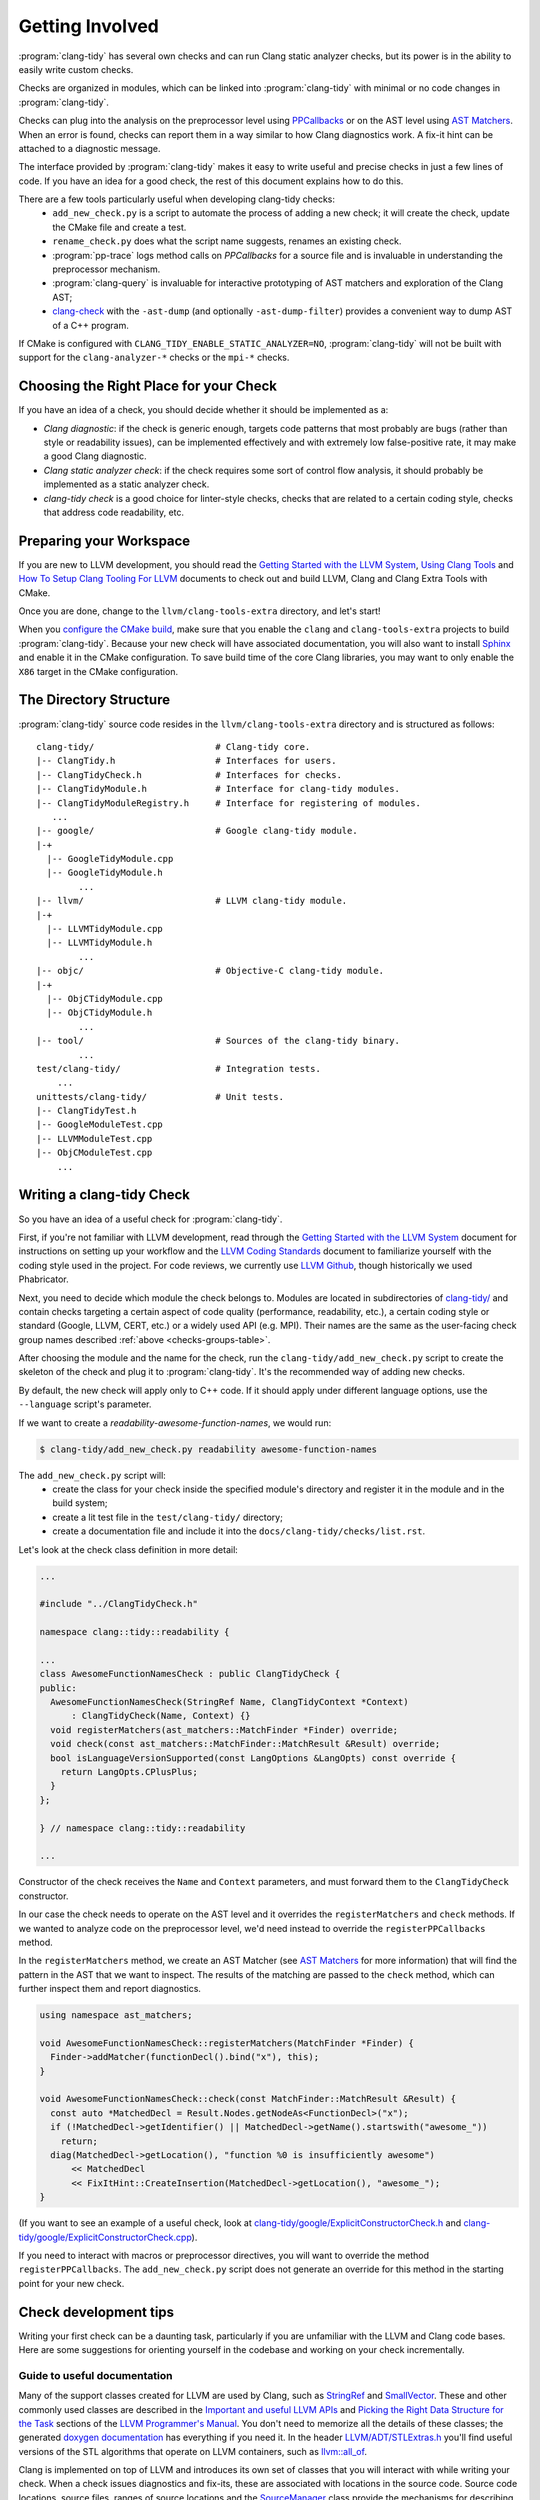 ================
Getting Involved
================

:program:`clang-tidy` has several own checks and can run Clang static analyzer
checks, but its power is in the ability to easily write custom checks.

Checks are organized in modules, which can be linked into :program:`clang-tidy`
with minimal or no code changes in :program:`clang-tidy`.

Checks can plug into the analysis on the preprocessor level using `PPCallbacks`_
or on the AST level using `AST Matchers`_. When an error is found, checks can
report them in a way similar to how Clang diagnostics work. A fix-it hint can be
attached to a diagnostic message.

The interface provided by :program:`clang-tidy` makes it easy to write useful
and precise checks in just a few lines of code. If you have an idea for a good
check, the rest of this document explains how to do this.

There are a few tools particularly useful when developing clang-tidy checks:
  * ``add_new_check.py`` is a script to automate the process of adding a new
    check; it will create the check, update the CMake file and create a test.
  * ``rename_check.py`` does what the script name suggests, renames an existing
    check.
  * :program:`pp-trace` logs method calls on `PPCallbacks` for a source file
    and is invaluable in understanding the preprocessor mechanism.
  * :program:`clang-query` is invaluable for interactive prototyping of AST
    matchers and exploration of the Clang AST;
  * `clang-check`_ with the ``-ast-dump`` (and optionally ``-ast-dump-filter``)
    provides a convenient way to dump AST of a C++ program.

If CMake is configured with ``CLANG_TIDY_ENABLE_STATIC_ANALYZER=NO``,
:program:`clang-tidy` will not be built with support for the
``clang-analyzer-*`` checks or the ``mpi-*`` checks.


.. _AST Matchers: https://clang.llvm.org/docs/LibASTMatchers.html
.. _PPCallbacks: https://clang.llvm.org/doxygen/classclang_1_1PPCallbacks.html
.. _clang-check: https://clang.llvm.org/docs/ClangCheck.html


Choosing the Right Place for your Check
---------------------------------------

If you have an idea of a check, you should decide whether it should be
implemented as a:

+ *Clang diagnostic*: if the check is generic enough, targets code patterns that
  most probably are bugs (rather than style or readability issues), can be
  implemented effectively and with extremely low false-positive rate, it may
  make a good Clang diagnostic.

+ *Clang static analyzer check*: if the check requires some sort of control flow
  analysis, it should probably be implemented as a static analyzer check.

+ *clang-tidy check* is a good choice for linter-style checks, checks that are
  related to a certain coding style, checks that address code readability, etc.


Preparing your Workspace
------------------------

If you are new to LLVM development, you should read the `Getting Started with
the LLVM System`_, `Using Clang Tools`_ and `How To Setup Clang Tooling For
LLVM`_ documents to check out and build LLVM, Clang and Clang Extra Tools with
CMake.

Once you are done, change to the ``llvm/clang-tools-extra`` directory, and
let's start!

.. _Getting Started with the LLVM System: https://llvm.org/docs/GettingStarted.html
.. _Using Clang Tools: https://clang.llvm.org/docs/ClangTools.html
.. _How To Setup Clang Tooling For LLVM: https://clang.llvm.org/docs/HowToSetupToolingForLLVM.html

When you `configure the CMake build <https://llvm.org/docs/GettingStarted.html#local-llvm-configuration>`_,
make sure that you enable the ``clang`` and ``clang-tools-extra`` projects to
build :program:`clang-tidy`.
Because your new check will have associated documentation, you will also want to install
`Sphinx <https://www.sphinx-doc.org/en/master/>`_ and enable it in the CMake configuration.
To save build time of the core Clang libraries, you may want to only enable the ``X86``
target in the CMake configuration.


The Directory Structure
-----------------------

:program:`clang-tidy` source code resides in the
``llvm/clang-tools-extra`` directory and is structured as follows:

::

  clang-tidy/                       # Clang-tidy core.
  |-- ClangTidy.h                   # Interfaces for users.
  |-- ClangTidyCheck.h              # Interfaces for checks.
  |-- ClangTidyModule.h             # Interface for clang-tidy modules.
  |-- ClangTidyModuleRegistry.h     # Interface for registering of modules.
     ...
  |-- google/                       # Google clang-tidy module.
  |-+
    |-- GoogleTidyModule.cpp
    |-- GoogleTidyModule.h
          ...
  |-- llvm/                         # LLVM clang-tidy module.
  |-+
    |-- LLVMTidyModule.cpp
    |-- LLVMTidyModule.h
          ...
  |-- objc/                         # Objective-C clang-tidy module.
  |-+
    |-- ObjCTidyModule.cpp
    |-- ObjCTidyModule.h
          ...
  |-- tool/                         # Sources of the clang-tidy binary.
          ...
  test/clang-tidy/                  # Integration tests.
      ...
  unittests/clang-tidy/             # Unit tests.
  |-- ClangTidyTest.h
  |-- GoogleModuleTest.cpp
  |-- LLVMModuleTest.cpp
  |-- ObjCModuleTest.cpp
      ...


Writing a clang-tidy Check
--------------------------

So you have an idea of a useful check for :program:`clang-tidy`.

First, if you're not familiar with LLVM development, read through the `Getting Started 
with the LLVM System`_ document for instructions on setting up your workflow and
the `LLVM Coding Standards`_ document to familiarize yourself with the coding
style used in the project. For code reviews, we currently use `LLVM Github`_,
though historically we used Phabricator.

.. _Getting Started with the LLVM System: https://llvm.org/docs/GettingStarted.html
.. _LLVM Coding Standards: https://llvm.org/docs/CodingStandards.html
.. _LLVM Github: https://github.com/llvm/llvm-project

Next, you need to decide which module the check belongs to. Modules
are located in subdirectories of `clang-tidy/
<https://github.com/llvm/llvm-project/tree/main/clang-tools-extra/clang-tidy/>`_
and contain checks targeting a certain aspect of code quality (performance,
readability, etc.), a certain coding style or standard (Google, LLVM, CERT, etc.)
or a widely used API (e.g. MPI). Their names are the same as the user-facing
check group names described :ref:`above <checks-groups-table>`.

After choosing the module and the name for the check, run the
``clang-tidy/add_new_check.py`` script to create the skeleton of the check and
plug it to :program:`clang-tidy`. It's the recommended way of adding new checks.

By default, the new check will apply only to C++ code. If it should apply under
different language options, use the ``--language`` script's parameter.

If we want to create a `readability-awesome-function-names`, we would run:

.. code-block:: console

  $ clang-tidy/add_new_check.py readability awesome-function-names


The ``add_new_check.py`` script will:
  * create the class for your check inside the specified module's directory and
    register it in the module and in the build system;
  * create a lit test file in the ``test/clang-tidy/`` directory;
  * create a documentation file and include it into the
    ``docs/clang-tidy/checks/list.rst``.

Let's look at the check class definition in more detail:

.. code-block:: c++

  ...

  #include "../ClangTidyCheck.h"

  namespace clang::tidy::readability {

  ...
  class AwesomeFunctionNamesCheck : public ClangTidyCheck {
  public:
    AwesomeFunctionNamesCheck(StringRef Name, ClangTidyContext *Context)
        : ClangTidyCheck(Name, Context) {}
    void registerMatchers(ast_matchers::MatchFinder *Finder) override;
    void check(const ast_matchers::MatchFinder::MatchResult &Result) override;
    bool isLanguageVersionSupported(const LangOptions &LangOpts) const override {
      return LangOpts.CPlusPlus;
    }
  };

  } // namespace clang::tidy::readability

  ...

Constructor of the check receives the ``Name`` and ``Context`` parameters, and
must forward them to the ``ClangTidyCheck`` constructor.

In our case the check needs to operate on the AST level and it overrides the
``registerMatchers`` and ``check`` methods. If we wanted to analyze code on the
preprocessor level, we'd need instead to override the ``registerPPCallbacks``
method.

In the ``registerMatchers`` method, we create an AST Matcher (see `AST Matchers`_
for more information) that will find the pattern in the AST that we want to
inspect. The results of the matching are passed to the ``check`` method, which
can further inspect them and report diagnostics.

.. code-block:: c++

  using namespace ast_matchers;

  void AwesomeFunctionNamesCheck::registerMatchers(MatchFinder *Finder) {
    Finder->addMatcher(functionDecl().bind("x"), this);
  }

  void AwesomeFunctionNamesCheck::check(const MatchFinder::MatchResult &Result) {
    const auto *MatchedDecl = Result.Nodes.getNodeAs<FunctionDecl>("x");
    if (!MatchedDecl->getIdentifier() || MatchedDecl->getName().startswith("awesome_"))
      return;
    diag(MatchedDecl->getLocation(), "function %0 is insufficiently awesome")
        << MatchedDecl
        << FixItHint::CreateInsertion(MatchedDecl->getLocation(), "awesome_");
  }

(If you want to see an example of a useful check, look at
`clang-tidy/google/ExplicitConstructorCheck.h
<https://github.com/llvm/llvm-project/blob/main/clang-tools-extra/clang-tidy/google/ExplicitConstructorCheck.h>`_
and `clang-tidy/google/ExplicitConstructorCheck.cpp
<https://reviews.llvm.org/diffusion/L/browse/clang-tools-extra/trunk/clang-tidy/google/ExplicitConstructorCheck.cpp>`_).

If you need to interact with macros or preprocessor directives, you will want to
override the method ``registerPPCallbacks``.  The ``add_new_check.py`` script
does not generate an override for this method in the starting point for your
new check.

Check development tips
----------------------

Writing your first check can be a daunting task, particularly if you are unfamiliar
with the LLVM and Clang code bases.  Here are some suggestions for orienting yourself
in the codebase and working on your check incrementally.

Guide to useful documentation
^^^^^^^^^^^^^^^^^^^^^^^^^^^^^

Many of the support classes created for LLVM are used by Clang, such as `StringRef
<https://llvm.org/docs/ProgrammersManual.html#the-stringref-class>`_
and `SmallVector <https://llvm.org/docs/ProgrammersManual.html#llvm-adt-smallvector-h>`_.
These and other commonly used classes are described in the `Important and useful LLVM APIs
<https://llvm.org/docs/ProgrammersManual.html#important-and-useful-llvm-apis>`_ and
`Picking the Right Data Structure for the Task
<https://llvm.org/docs/ProgrammersManual.html#picking-the-right-data-structure-for-a-task>`_
sections of the `LLVM Programmer's Manual
<https://llvm.org/docs/ProgrammersManual.html>`_.  You don't need to memorize all the
details of these classes; the generated `doxygen documentation <https://llvm.org/doxygen/>`_
has everything if you need it.  In the header `LLVM/ADT/STLExtras.h
<https://llvm.org/doxygen/STLExtras_8h.html>`_ you'll find useful versions of the STL
algorithms that operate on LLVM containers, such as `llvm::all_of
<https://llvm.org/doxygen/STLExtras_8h.html#func-members>`_.

Clang is implemented on top of LLVM and introduces its own set of classes that you
will interact with while writing your check.  When a check issues diagnostics and
fix-its, these are associated with locations in the source code.  Source code locations,
source files, ranges of source locations and the `SourceManager
<https://clang.llvm.org/doxygen/classclang_1_1SourceManager.html>`_ class provide
the mechanisms for describing such locations.  These and
other topics are described in the `"Clang" CFE Internals Manual
<https://clang.llvm.org/docs/InternalsManual.html>`_.  Whereas the doxygen generated
documentation serves as a reference to the internals of Clang, this document serves
as a guide to other developers.  Topics in that manual of interest to a check developer
are:

- `The Clang "Basic" Library
  <https://clang.llvm.org/docs/InternalsManual.html#the-clang-basic-library>`_ for
  information about diagnostics, fix-it hints and source locations.
- `The Lexer and Preprocessor Library
  <https://clang.llvm.org/docs/InternalsManual.html#the-lexer-and-preprocessor-library>`_
  for information about tokens, lexing (transforming characters into tokens) and the
  preprocessor.
- `The AST Library
  <https://clang.llvm.org/docs/InternalsManual.html#the-ast-library>`_
  for information about how C++ source statements are represented as an abstract syntax
  tree (AST).

Most checks will interact with C++ source code via the AST.  Some checks will interact
with the preprocessor.  The input source file is lexed and preprocessed and then parsed
into the AST.  Once the AST is fully constructed, the check is run by applying the check's
registered AST matchers against the AST and invoking the check with the set of matched
nodes from the AST.  Monitoring the actions of the preprocessor is detached from the
AST construction, but a check can collect information during preprocessing for later
use by the check when nodes are matched by the AST.

Every syntactic (and sometimes semantic) element of the C++ source code is represented by
different classes in the AST.  You select the portions of the AST you're interested in
by composing AST matcher functions.  You will want to study carefully the `AST Matcher
Reference <https://clang.llvm.org/docs/LibASTMatchersReference.html>`_ to understand
the relationship between the different matcher functions.

Using the Transformer library
^^^^^^^^^^^^^^^^^^^^^^^^^^^^^

The Transformer library allows you to write a check that transforms source code by
expressing the transformation as a ``RewriteRule``.  The Transformer library provides
functions for composing edits to source code to create rewrite rules.  Unless you need
to perform low-level source location manipulation, you may want to consider writing your
check with the Transformer library.  The `Clang Transformer Tutorial
<https://clang.llvm.org/docs/ClangTransformerTutorial.html>`_ describes the Transformer
library in detail.

To use the Transformer library, make the following changes to the code generated by
the ``add_new_check.py`` script:

- Include ``../utils/TransformerClangTidyCheck.h`` instead of ``../ClangTidyCheck.h``
- Change the base class of your check from ``ClangTidyCheck`` to ``TransformerClangTidyCheck``
- Delete the override of the ``registerMatchers`` and ``check`` methods in your check class.
- Write a function that creates the ``RewriteRule`` for your check.
- Call the function in your check's constructor to pass the rewrite rule to
  ``TransformerClangTidyCheck``'s constructor.

Developing your check incrementally
^^^^^^^^^^^^^^^^^^^^^^^^^^^^^^^^^^^

The best way to develop your check is to start with simple test cases and increase
complexity incrementally.  The test file created by the ``add_new_check.py`` script is
a starting point for your test cases.  A rough outline of the process looks like this:

- Write a test case for your check.
- Prototype matchers on the test file using :program:`clang-query`.
- Capture the working matchers in the ``registerMatchers`` method.
- Issue the necessary diagnostics and fix-its in the ``check`` method.
- Add the necessary ``CHECK-MESSAGES`` and ``CHECK-FIXES`` annotations to your
  test case to validate the diagnostics and fix-its.
- Build the target ``check-clang-tools`` to confirm the test passes.
- Repeat the process until all aspects of your check are covered by tests.

The quickest way to prototype your matcher is to use :program:`clang-query` to
interactively build up your matcher.  For complicated matchers, build up a matching
expression incrementally and use :program:`clang-query`'s ``let`` command to save named
matching expressions to simplify your matcher.

.. code-block:: console

  clang-query> let c1 cxxRecordDecl()
  clang-query> match c1

Alternatively, pressing the tab key after a previous matcher's open parentheses 
would also show which matchers can be chained with the previous matcher, 
though some matchers that work may not be listed. Note that tab completion 
does not currently work on Windows.

Just like breaking up a huge function into smaller chunks with 
intention-revealing names can help you understand a complex algorithm, breaking 
up a matcher into smaller matchers with intention-revealing names can help 
you understand a complicated matcher.  

Once you have a working :program:`clang-query` matcher, the C++ API matchers 
will be the same or similar to your interactively constructed matcher (there 
can be cases where they differ slightly). You can use local variables to preserve 
your intention-revealing names that you applied to nested matchers.

Creating private matchers
^^^^^^^^^^^^^^^^^^^^^^^^^

Sometimes you want to match a specific aspect of the AST that isn't provided by the
existing AST matchers.  You can create your own private matcher using the same
infrastructure as the public matchers.  A private matcher can simplify the processing
in your ``check`` method by eliminating complex hand-crafted AST traversal of the
matched nodes.  Using the private matcher allows you to select the desired portions
of the AST directly in the matcher and refer to it by a bound name in the ``check``
method.

Unit testing helper code
^^^^^^^^^^^^^^^^^^^^^^^^

Private custom matchers are a good example of auxiliary support code for your check
that can be tested with a unit test.  It will be easier to test your matchers or
other support classes by writing a unit test than by writing a ``FileCheck`` integration
test.  The ``ASTMatchersTests`` target contains unit tests for the public AST matcher
classes and is a good source of testing idioms for matchers.

You can build the Clang-tidy unit tests by building the ``ClangTidyTests`` target.
Test targets in LLVM and Clang are excluded from the "build all" style action of
IDE-based CMake generators, so you need to explicitly build the target for the unit
tests to be built.

Making your check robust
^^^^^^^^^^^^^^^^^^^^^^^^

Once you've covered your check with the basic "happy path" scenarios, you'll want to
torture your check with as many edge cases as you can cover in order to ensure your
check is robust.  Running your check on a large code base, such as Clang/LLVM, is a
good way to catch things you forgot to account for in your matchers.  However, the
LLVM code base may be insufficient for testing purposes as it was developed against a
particular set of coding styles and quality measures.  The larger the corpus of code
the check is tested against, the higher confidence the community will have in the
check's efficacy and false-positive rate.

Some suggestions to ensure your check is robust:

- Create header files that contain code matched by your check.
- Validate that fix-its are properly applied to test header files with
  :program:`clang-tidy`.  You will need to perform this test manually until
  automated support for checking messages and fix-its is added to the
  ``check_clang_tidy.py`` script.
- Define macros that contain code matched by your check.
- Define template classes that contain code matched by your check.
- Define template specializations that contain code matched by your check.
- Test your check under both Windows and Linux environments.
- Watch out for high false-positive rates.  Ideally, a check would have no false
  positives, but given that matching against an AST is not control- or data flow-
  sensitive, a number of false positives are expected.  The higher the
  false-positive rate, the less likely the check will be adopted in practice.
  Mechanisms should be put in place to help the user manage false positives.
- There are two primary mechanisms for managing false positives: supporting a
  code pattern which allows the programmer to silence the diagnostic in an ad
  hoc manner and check configuration options to control the behavior of the check.
- Consider supporting a code pattern to allow the programmer to silence the
  diagnostic whenever such a code pattern can clearly express the programmer's
  intent.  For example, allowing an explicit cast to ``void`` to silence an
  unused variable diagnostic.
- Consider adding check configuration options to allow the user to opt into
  more aggressive checking behavior without burdening users for the common
  high-confidence cases.

Documenting your check
^^^^^^^^^^^^^^^^^^^^^^

The ``add_new_check.py`` script creates entries in the
`release notes <https://clang.llvm.org/extra/ReleaseNotes.html>`_, the list of
checks and a new file for the check documentation itself.  It is recommended that you
have a concise summary of what your check does in a single sentence that is repeated
in the release notes, as the first sentence in the doxygen comments in the header file
for your check class and as the first sentence of the check documentation.  Avoid the
phrase "this check" in your check summary and check documentation.

If your check relates to a published coding guideline (C++ Core Guidelines, MISRA, etc.)
or style guide, provide links to the relevant guideline or style guide sections in your
check documentation.

Provide enough examples of the diagnostics and fix-its provided by the check so that a
user can easily understand what will happen to their code when the check is run.
If there are exceptions or limitations to your check, document them thoroughly.  This
will help users understand the scope of the diagnostics and fix-its provided by the check.

Building the target ``docs-clang-tools-html`` will run the Sphinx documentation generator
and create HTML documentation files in the tools/clang/tools/extra/docs/html directory in
your build tree.  Make sure that your check is correctly shown in the release notes and the
list of checks.  Make sure that the formatting and structure of your check's documentation
look correct.


Registering your Check
----------------------

(The ``add_new_check.py`` script takes care of registering the check in an existing
module. If you want to create a new module or know the details, read on.)

The check should be registered in the corresponding module with a distinct name:

.. code-block:: c++

  class MyModule : public ClangTidyModule {
   public:
    void addCheckFactories(ClangTidyCheckFactories &CheckFactories) override {
      CheckFactories.registerCheck<ExplicitConstructorCheck>(
          "my-explicit-constructor");
    }
  };

Now we need to register the module in the ``ClangTidyModuleRegistry`` using a
statically initialized variable:

.. code-block:: c++

  static ClangTidyModuleRegistry::Add<MyModule> X("my-module",
                                                  "Adds my lint checks.");


When using LLVM build system, we need to use the following hack to ensure the
module is linked into the :program:`clang-tidy` binary:

Add this near the ``ClangTidyModuleRegistry::Add<MyModule>`` variable:

.. code-block:: c++

  // This anchor is used to force the linker to link in the generated object file
  // and thus register the MyModule.
  volatile int MyModuleAnchorSource = 0;

And this to the main translation unit of the :program:`clang-tidy` binary (or
the binary you link the ``clang-tidy`` library in)
``clang-tidy/ClangTidyForceLinker.h``:

.. code-block:: c++

  // This anchor is used to force the linker to link the MyModule.
  extern volatile int MyModuleAnchorSource;
  static int MyModuleAnchorDestination = MyModuleAnchorSource;


Configuring Checks
------------------

If a check needs configuration options, it can access check-specific options
using the ``Options.get<Type>("SomeOption", DefaultValue)`` call in the check
constructor. In this case, the check should also override the
``ClangTidyCheck::storeOptions`` method to make the options provided by the
check discoverable. This method lets :program:`clang-tidy` know which options
the check implements and what the current values are (e.g. for the
``-dump-config`` command-line option).

.. code-block:: c++

  class MyCheck : public ClangTidyCheck {
    const unsigned SomeOption1;
    const std::string SomeOption2;

  public:
    MyCheck(StringRef Name, ClangTidyContext *Context)
      : ClangTidyCheck(Name, Context),
        SomeOption1(Options.get("SomeOption1", -1U)),
        SomeOption2(Options.get("SomeOption2", "some default")) {}

    void storeOptions(ClangTidyOptions::OptionMap &Opts) override {
      Options.store(Opts, "SomeOption1", SomeOption1);
      Options.store(Opts, "SomeOption2", SomeOption2);
    }
    ...

Assuming the check is registered with the name "my-check", the option can then
be set in a ``.clang-tidy`` file in the following way:

.. code-block:: yaml

  CheckOptions:
    my-check.SomeOption1: 123
    my-check.SomeOption2: 'some other value'

If you need to specify check options on a command line, you can use the inline
YAML format:

.. code-block:: console

  $ clang-tidy -config="{CheckOptions: {a: b, x: y}}" ...


Testing Checks
--------------

To run tests for :program:`clang-tidy`, build the ``check-clang-tools`` target.
For instance, if you configured your CMake build with the ninja project generator,
use the command:

.. code-block:: console

  $ ninja check-clang-tools

:program:`clang-tidy` checks can be tested using either unit tests or
`lit`_ tests. Unit tests may be more convenient to test complex replacements
with strict checks. `Lit`_ tests allow using partial text matching and regular
expressions which makes them more suitable for writing compact tests for
diagnostic messages.

The ``check_clang_tidy.py`` script provides an easy way to test both
diagnostic messages and fix-its. It filters out ``CHECK`` lines from the test
file, runs :program:`clang-tidy` and verifies messages and fixes with two
separate `FileCheck`_ invocations: once with FileCheck's directive
prefix set to ``CHECK-MESSAGES``, validating the diagnostic messages,
and once with the directive prefix set to ``CHECK-FIXES``, running
against the fixed code (i.e., the code after generated fix-its are
applied). In particular, ``CHECK-FIXES:`` can be used to check
that code was not modified by fix-its, by checking that it is present
unchanged in the fixed code. The full set of `FileCheck`_ directives
is available (e.g., ``CHECK-MESSAGES-SAME:``, ``CHECK-MESSAGES-NOT:``), though
typically the basic ``CHECK`` forms (``CHECK-MESSAGES`` and ``CHECK-FIXES``)
are sufficient for clang-tidy tests. Note that the `FileCheck`_
documentation mostly assumes the default prefix (``CHECK``), and hence
describes the directive as ``CHECK:``, ``CHECK-SAME:``, ``CHECK-NOT:``, etc.
Replace ``CHECK`` with either ``CHECK-FIXES`` or ``CHECK-MESSAGES`` for
clang-tidy tests.

An additional check enabled by ``check_clang_tidy.py`` ensures that
if `CHECK-MESSAGES:` is used in a file then every warning or error
must have an associated CHECK in that file. Or, you can use ``CHECK-NOTES:``
instead, if you want to **also** ensure that all the notes are checked.

To use the ``check_clang_tidy.py`` script, put a .cpp file with the
appropriate ``RUN`` line in the ``test/clang-tidy`` directory. Use
``CHECK-MESSAGES:`` and ``CHECK-FIXES:`` lines to write checks against
diagnostic messages and fixed code.

It's advised to make the checks as specific as possible to avoid checks matching
incorrect parts of the input. Use ``[[@LINE+X]]``/``[[@LINE-X]]``
substitutions and distinct function and variable names in the test code.

Here's an example of a test using the ``check_clang_tidy.py`` script (the full
source code is at `test/clang-tidy/checkers/google/readability-casting.cpp`_):

.. code-block:: c++

  // RUN: %check_clang_tidy %s google-readability-casting %t

  void f(int a) {
    int b = (int)a;
    // CHECK-MESSAGES: :[[@LINE-1]]:11: warning: redundant cast to the same type [google-readability-casting]
    // CHECK-FIXES: int b = a;
  }

To check more than one scenario in the same test file, use
``-check-suffix=SUFFIX-NAME`` on ``check_clang_tidy.py`` command line or
``-check-suffixes=SUFFIX-NAME-1,SUFFIX-NAME-2,...``.
With ``-check-suffix[es]=SUFFIX-NAME`` you need to replace your ``CHECK-*``
directives with ``CHECK-MESSAGES-SUFFIX-NAME`` and ``CHECK-FIXES-SUFFIX-NAME``.

Here's an example:

.. code-block:: c++

   // RUN: %check_clang_tidy -check-suffix=USING-A %s misc-unused-using-decls %t -- -- -DUSING_A
   // RUN: %check_clang_tidy -check-suffix=USING-B %s misc-unused-using-decls %t -- -- -DUSING_B
   // RUN: %check_clang_tidy %s misc-unused-using-decls %t
   ...
   // CHECK-MESSAGES-USING-A: :[[@LINE-8]]:10: warning: using decl 'A' {{.*}}
   // CHECK-MESSAGES-USING-B: :[[@LINE-7]]:10: warning: using decl 'B' {{.*}}
   // CHECK-MESSAGES: :[[@LINE-6]]:10: warning: using decl 'C' {{.*}}
   // CHECK-FIXES-USING-A-NOT: using a::A;$
   // CHECK-FIXES-USING-B-NOT: using a::B;$
   // CHECK-FIXES-NOT: using a::C;$

There are many dark corners in the C++ language, and it may be difficult to make
your check work perfectly in all cases, especially if it issues fix-it hints. The
most frequent pitfalls are macros and templates:

1. Code written in a macro body/template definition may have a different meaning
   depending on the macro expansion/template instantiation.
2. Multiple macro expansions/template instantiations may result in the same code
   being inspected by the check multiple times (possibly, with different
   meanings, see 1), and the same warning (or a slightly different one) may be
   issued by the check multiple times; :program:`clang-tidy` will deduplicate
   _identical_ warnings, but if the warnings are slightly different, all of them
   will be shown to the user (and used for applying fixes, if any).
3. Making replacements to a macro body/template definition may be fine for some
   macro expansions/template instantiations, but easily break some other
   expansions/instantiations.

If you need multiple files to exercise all the aspects of your check, it is
recommended you place them in a subdirectory named for the check under the ``Inputs``
directory for the module containing your check.  This keeps the test directory from
getting cluttered.

If you need to validate how your check interacts with system header files, a set
of simulated system header files is located in the ``checkers/Inputs/Headers``
directory.  The path to this directory is available in a lit test with the variable
``%clang_tidy_headers``.

.. _lit: https://llvm.org/docs/CommandGuide/lit.html
.. _FileCheck: https://llvm.org/docs/CommandGuide/FileCheck.html
.. _test/clang-tidy/checkers/google/readability-casting.cpp: https://github.com/llvm/llvm-project/blob/main/clang-tools-extra/test/clang-tidy/checkers/google/readability-casting.cpp


Submitting a Pull Request
-------------------------

Before submitting a pull request, contributors are encouraged to run
:program:`clang-tidy` and :program:`clang-format` on their changes to ensure
code quality and catch potential issues. While :program:`clang-tidy` is not
currently enforced in CI, following this practice helps maintain code
consistency and prevent common errors.

Here's a useful command to check your staged changes:

.. code-block:: console

  $ git diff --staged -U0 | ./clang-tools-extra/clang-tidy/tool/clang-tidy-diff.py \
      -j $(nproc) -path build/ -p1 -only-check-in-db
  $ git clang-format

Note that some warnings may be false positives or require careful consideration
before fixing. Use your judgment and feel free to discuss in the pull request
if you're unsure about a particular warning.


Out-of-tree check plugins
-------------------------


Developing an out-of-tree check as a plugin largely follows the steps
outlined above, including creating a new module and doing the hacks to 
register the module. The plugin is a shared library whose code lives outside
the clang-tidy build system. Build and link this shared library against
LLVM as done for other kinds of Clang plugins. If using CMake, use the keyword
``MODULE`` while invoking ``add_library`` or ``llvm_add_library``.

The plugin can be loaded by passing `-load` to `clang-tidy` in addition to the
names of the checks to enable.

.. code-block:: console

  $ clang-tidy --checks=-*,my-explicit-constructor -list-checks -load myplugin.so

There are no expectations regarding ABI and API stability, so the plugin must be
compiled against the version of clang-tidy that will be loading the plugin.

The plugins can use threads, TLS, or any other facilities available to in-tree
code which is accessible from the external headers.

Note that testing out-of-tree checks might involve getting ``llvm-lit`` from an LLVM 
installation compiled from source. See `Getting Started with the LLVM System`_ for ways 
to do so.

Alternatively, get `lit`_ following the `test-suite guide`_ and get the `FileCheck`_ binary, 
and write a version of `check_clang_tidy.py`_ to suit your needs.

.. _Getting Started with the LLVM System: https://llvm.org/docs/GettingStarted.html
.. _test-suite guide: https://llvm.org/docs/TestSuiteGuide.html
.. _lit: https://llvm.org/docs/CommandGuide/lit.html
.. _FileCheck: https://llvm.org/docs/CommandGuide/FileCheck.html
.. _check_clang_tidy.py: https://github.com/llvm/llvm-project/blob/main/clang-tools-extra/test/clang-tidy/check_clang_tidy.py

Running clang-tidy on LLVM
--------------------------

To test a check, it's best to try it out on a larger code base. LLVM and Clang
are the natural targets as you already have the source code around. The most
convenient way to run :program:`clang-tidy` is with a compile command database;
CMake can automatically generate one; for a description of how to enable it, see
`How To Setup Clang Tooling For LLVM`_. Once ``compile_commands.json`` is in
place and a working version of :program:`clang-tidy` is in ``PATH`` the entire
code base can be analyzed with ``clang-tidy/tool/run-clang-tidy.py``. The script
executes :program:`clang-tidy` with the default set of checks on every
translation unit in the compile command database and displays the resulting
warnings and errors. The script provides multiple configuration flags.

.. _How To Setup Clang Tooling For LLVM: https://clang.llvm.org/docs/HowToSetupToolingForLLVM.html


* The default set of checks can be overridden using the ``-checks`` argument,
  taking the identical format as :program:`clang-tidy` does. For example,
  ``-checks=-*,modernize-use-override`` will run the ``modernize-use-override``
  check only.

* To restrict the files examined, you can provide one or more regex arguments
  that the file names are matched against.
  ``run-clang-tidy.py clang-tidy/.*Check\.cpp`` will only analyze `clang-tidy`
  checks. It may also be necessary to restrict the header files that warnings
  are displayed from by using the ``-header-filter`` and ``-exclude-header-filter`` flags. 
  They have the same behavior as the corresponding :program:`clang-tidy` flags.

* To apply suggested fixes, ``-fix`` can be passed as an argument. This gathers
  all changes in a temporary directory and applies them. Passing ``-format``
  will run clang-format over changed lines.


On checks profiling
-------------------

:program:`clang-tidy` can collect per-check profiling info, and output it
for each processed source file (translation unit).

To enable profiling info collection, use the ``-enable-check-profile`` argument.
The timings will be output to ``stderr`` as a table. Example output:

.. code-block:: console

  $ clang-tidy -enable-check-profile -checks=-*,readability-function-size source.cpp
  ===-------------------------------------------------------------------------===
                            clang-tidy checks profiling
  ===-------------------------------------------------------------------------===
    Total Execution Time: 1.0282 seconds (1.0258 wall clock)

     ---User Time---   --System Time--   --User+System--   ---Wall Time---  --- Name ---
     0.9136 (100.0%)   0.1146 (100.0%)   1.0282 (100.0%)   1.0258 (100.0%)  readability-function-size
     0.9136 (100.0%)   0.1146 (100.0%)   1.0282 (100.0%)   1.0258 (100.0%)  Total

It can also store that data as JSON files for further processing. Example output:

.. code-block:: console

  $ clang-tidy -enable-check-profile -store-check-profile=. -checks=-*,readability-function-size source.cpp
  $ # Note that there won't be timings table printed to the console.
  $ ls /tmp/out/
  20180516161318717446360-source.cpp.json
  $ cat 20180516161318717446360-source.cpp.json
  {
  "file": "/path/to/source.cpp",
  "timestamp": "2018-05-16 16:13:18.717446360",
  "profile": {
    "time.clang-tidy.readability-function-size.wall": 1.0421266555786133e+00,
    "time.clang-tidy.readability-function-size.user": 9.2088400000005421e-01,
    "time.clang-tidy.readability-function-size.sys": 1.2418899999999974e-01
  }
  }

There is only one argument that controls profile storage:

* ``-store-check-profile=<prefix>``

  By default, reports are printed in tabulated format to stderr. When this option
  is passed, these per-TU profiles are instead stored as JSON.
  If the prefix is not an absolute path, it is considered to be relative to the
  directory from where you have run :program:`clang-tidy`. All ``.`` and ``..``
  patterns in the path are collapsed, and symlinks are resolved.

  Example:
  Let's suppose you have a source file named ``example.cpp``, located in the
  ``/source`` directory. Only the input filename is used, not the full path
  to the source file. Additionally, it is prefixed with the current timestamp.

  * If you specify ``-store-check-profile=/tmp``, then the profile will be saved
    to ``/tmp/<ISO8601-like timestamp>-example.cpp.json``

  * If you run :program:`clang-tidy` from within ``/foo`` directory, and specify
    ``-store-check-profile=.``, then the profile will still be saved to
    ``/foo/<ISO8601-like timestamp>-example.cpp.json``
